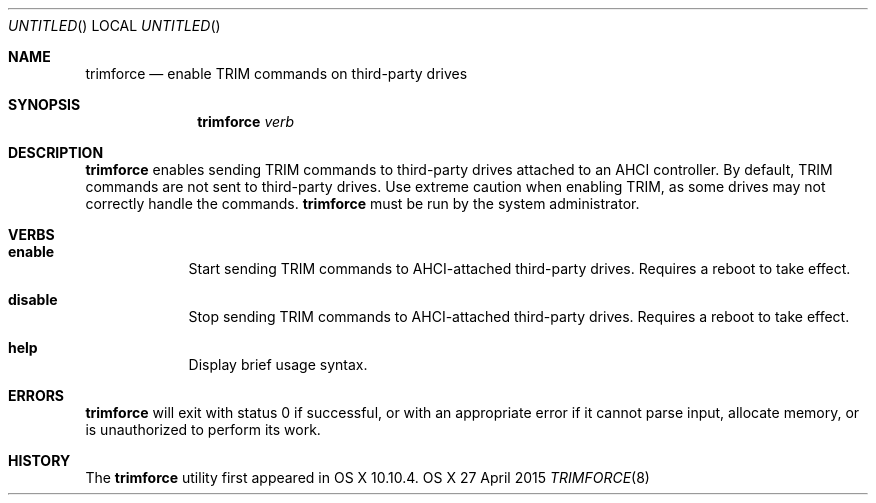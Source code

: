 .\"
.\" Copyright (c) 2015 Apple Inc. All rights reserved.
.\"
.Dd 27 April 2015
.Os "OS X"
.Dt TRIMFORCE 8
.Pp
.Sh NAME
.Nm trimforce
.Nd enable TRIM commands on third-party drives
.\"
.Sh SYNOPSIS
.Nm
.Ar verb
.\"
.Sh DESCRIPTION
.Nm
enables sending TRIM commands to third-party drives attached to an AHCI
controller.  By default, TRIM commands are not sent to third-party drives.
Use extreme caution when enabling TRIM, as some drives may not correctly handle
the commands.
.Nm
must be run by the system administrator.
.\"
.Sh VERBS
.Bl -hang -width "disable"
.\"             -- enable --
.It Sy enable
.br
Start sending TRIM commands to AHCI-attached third-party drives. Requires a
reboot to take effect.
.Pp
.\"             -- disable --
.It Sy disable
.br
Stop sending TRIM commands to AHCI-attached third-party drives. Requires a
reboot to take effect.
.Pp
.\"             -- help --
.It Sy help
.br
Display brief usage syntax.
.Pp
.El
.\"
.Sh ERRORS
.Nm
will exit with status 0 if successful, or with an appropriate error if it cannot
parse input, allocate memory, or is unauthorized to perform its work.
.Pp
.\"
.Sh HISTORY
The 
.Nm
utility first appeared in OS X 10.10.4.
.Pp
